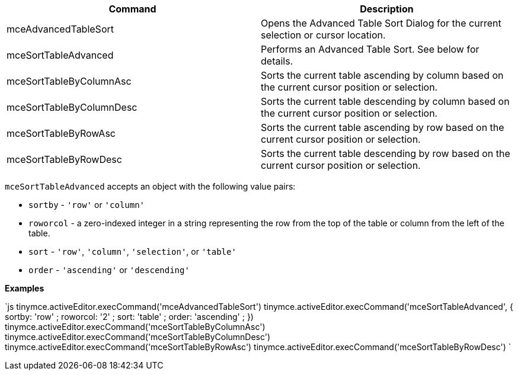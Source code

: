 |===
| Command | Description

| mceAdvancedTableSort
| Opens the Advanced Table Sort Dialog for the current selection or cursor location.

| mceSortTableAdvanced
| Performs an Advanced Table Sort. See below for details.

| mceSortTableByColumnAsc
| Sorts the current table ascending by column based on the current cursor position or selection.

| mceSortTableByColumnDesc
| Sorts the current table descending by column based on the current cursor position or selection.

| mceSortTableByRowAsc
| Sorts the current table ascending by row based on the current cursor position or selection.

| mceSortTableByRowDesc
| Sorts the current table descending by row based on the current cursor position or selection.
|===

`mceSortTableAdvanced` accepts an object with the following value pairs:

* `sortby` - `'row'` or `'column'`
* `roworcol` - a zero-indexed integer in a string representing the row from the top of the table or column from the left of the table.
* `sort` - `'row'`, `'column'`, `'selection'`, or `'table'`
* `order` - `'ascending'` or `'descending'`

*Examples*

`js
tinymce.activeEditor.execCommand('mceAdvancedTableSort')
tinymce.activeEditor.execCommand('mceSortTableAdvanced', { sortby: 'row' ; roworcol: '2' ; sort: 'table' ; order: 'ascending' ; })
tinymce.activeEditor.execCommand('mceSortTableByColumnAsc')
tinymce.activeEditor.execCommand('mceSortTableByColumnDesc')
tinymce.activeEditor.execCommand('mceSortTableByRowAsc')
tinymce.activeEditor.execCommand('mceSortTableByRowDesc')
`
